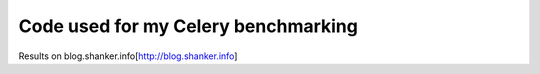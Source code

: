 ==============================
 Code used for my Celery benchmarking 
==============================

Results on blog.shanker.info[http://blog.shanker.info]
